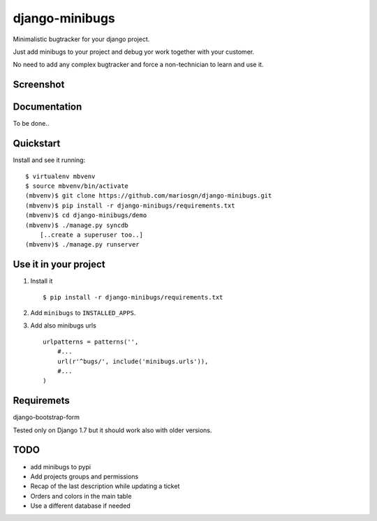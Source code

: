=============================
django-minibugs
=============================

Minimalistic bugtracker for your django project.

Just add minibugs to your project and debug yor work together with your customer.

No need to add any complex bugtracker and force a non-technician to learn and use it.


Screenshot
-------------

.. image:: https://github.com/mariosgn/django-minibugs/raw/master/minibugs.png
    :alt: Main view
    :align: center

.. image:: https://github.com/mariosgn/django-minibugs/raw/master/minibugs_det.png
    :alt: Single ticket view
    :align: center


.. image:: https://github.com/mariosgn/django-minibugs/raw/master/minibugs.png
    :alt: New ticket form
    :align: center


Documentation
-------------

To be done..

Quickstart
----------

Install and see it running::

    $ virtualenv mbvenv
    $ source mbvenv/bin/activate
    (mbvenv)$ git clone https://github.com/mariosgn/django-minibugs.git
    (mbvenv)$ pip install -r django-minibugs/requirements.txt
    (mbvenv)$ cd django-minibugs/demo
    (mbvenv)$ ./manage.py syncdb
        [..create a superuser too..]
    (mbvenv)$ ./manage.py runserver
    
Use it in your project
----------------------

1. Install it ::

    $ pip install -r django-minibugs/requirements.txt

2. Add ``minibugs`` to ``INSTALLED_APPS``.

3. Add also minibugs urls :: 

    urlpatterns = patterns('',
        #...
        url(r'^bugs/', include('minibugs.urls')),
        #...
    )

Requiremets
-----------

django-bootstrap-form

Tested only on Django 1.7 but it should work also with older versions.


TODO
--------

* add minibugs to pypi
* Add projects groups and permissions
* Recap of the last description while updating a ticket
* Orders and colors in the main table
* Use a different database if needed
